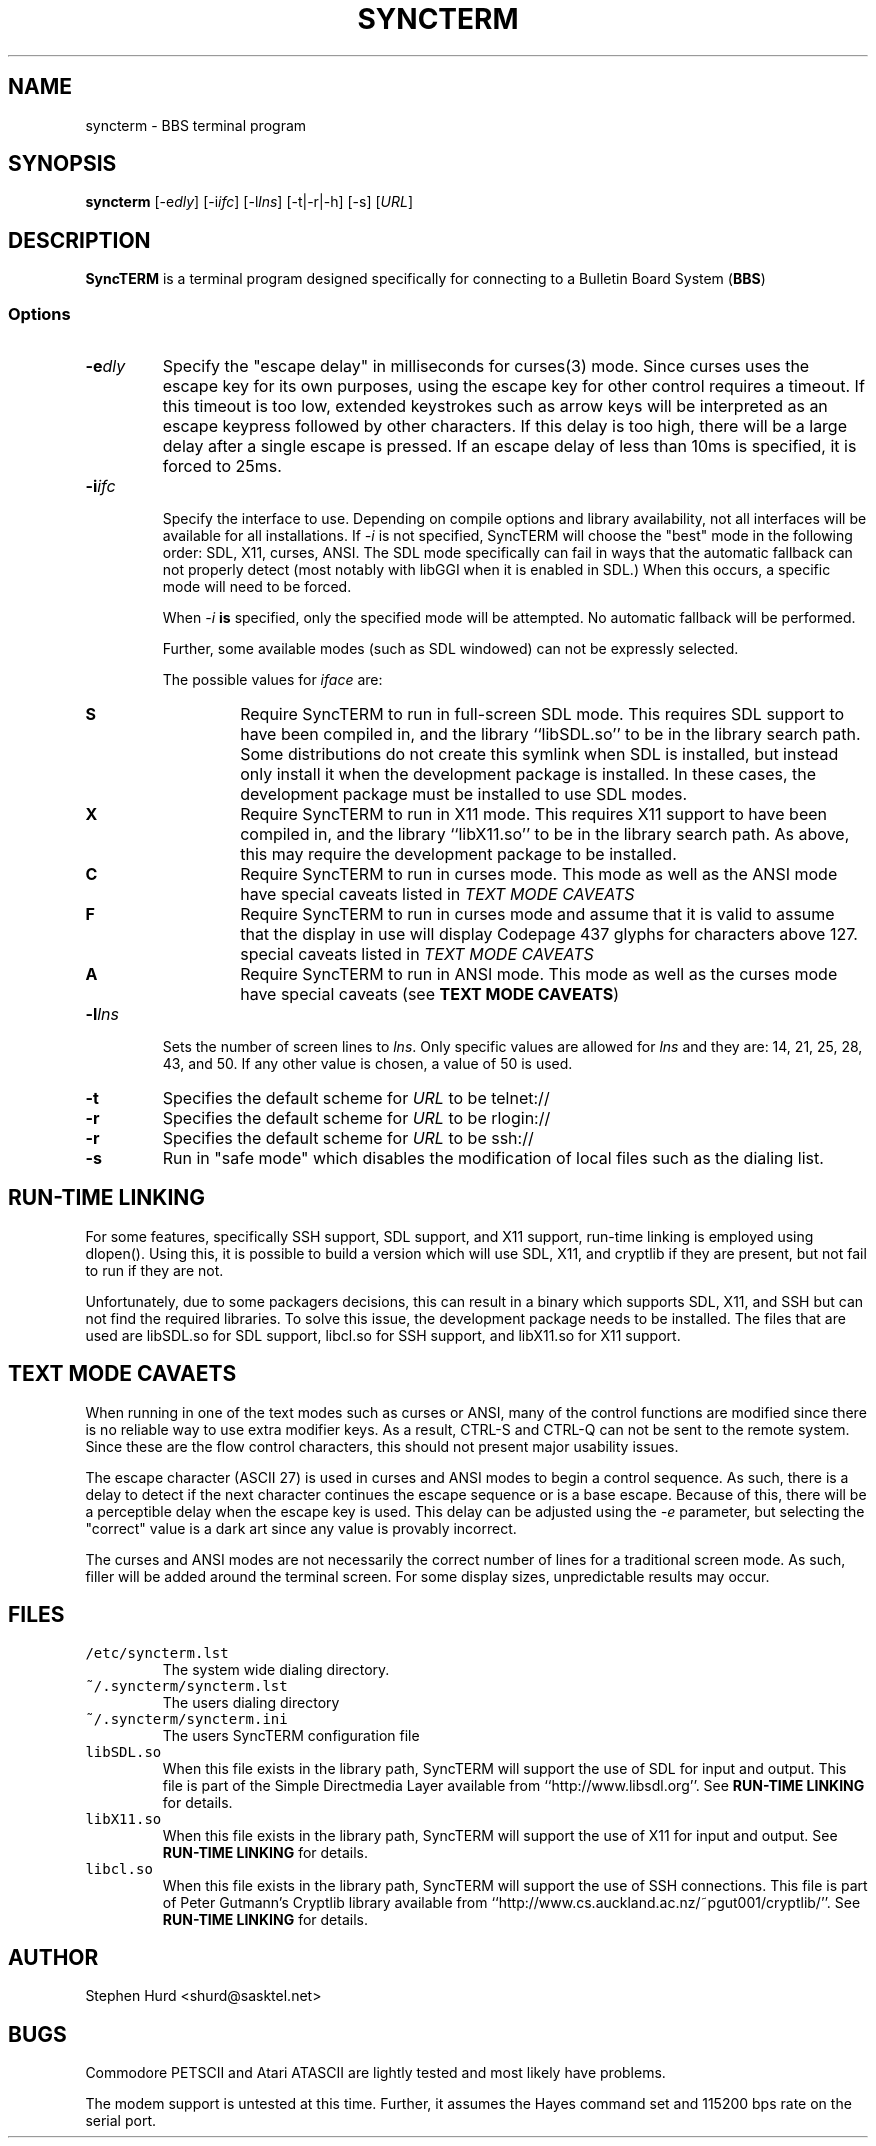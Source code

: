 .TH SYNCTERM 1 "27 May 2007"
.SH NAME
syncterm \- BBS terminal program
.SH SYNOPSIS
\fBsyncterm\fP [\-e\fIdly\fP] [\-i\fIifc\fP] [\-l\fIlns\fP] [\-t|\-r|\-h] [\-s] [\fIURL\fP]
.SH DESCRIPTION
\fBSyncTERM\fP is a terminal program designed specifically for connecting to
a Bulletin Board System (\fBBBS\fP)
.SS Options
.IP \fB\-e\fIdly\fR
Specify the "escape delay" in milliseconds for curses(3) mode. Since curses
uses the escape key for its own purposes, using the escape key for other
control requires a timeout. If this timeout is too low, extended keystrokes
such as arrow keys will be interpreted as an escape keypress followed by other
characters. If this delay is too high, there will be a large delay after a
single escape is pressed. If an escape delay of less than 10ms is specified, it
is forced to 25ms.
.IP \fB\-i\fIifc\fR
.RS
Specify the interface to use. Depending on compile options and library
availability, not all interfaces will be available for all installations.
If \fI\-i\fP is not specified, SyncTERM will choose the "best" mode in the
following order: SDL, X11, curses, ANSI. The SDL mode specifically can fail
in ways that the automatic fallback can not properly detect (most notably with
libGGI when it is enabled in SDL.) When this occurs, a specific mode will need
to be forced.
.LP
When \fI\-i\fP \fBis\fP specified, only the specified mode will be attempted. No
automatic fallback will be performed.
.LP
Further, some available modes (such as SDL windowed) can not be expressly selected.
.LP
The possible
values for \fIiface\fP are:
.IP \fBS\fP
Require SyncTERM to run in full-screen SDL mode. This requires SDL support to
have been compiled in, and the library ``libSDL.so'' to be in the library
search path. Some distributions do not create this symlink when SDL is
installed, but instead only install it when the development package is
installed. In these cases, the development package must be installed to use SDL
modes.
.IP \fBX\fP
Require SyncTERM to run in X11 mode. This requires X11 support to have been
compiled in, and the library ``libX11.so'' to be in the library search path.
As above, this may require the development package to be installed.
.IP \fBC\fP
Require SyncTERM to run in curses mode. This mode as well as the ANSI mode have
special caveats listed in \fB\fITEXT MODE CAVEATS\fR
.IP \fBF\fP
Require SyncTERM to run in curses mode and assume that it is valid to assume
that the display in use will display Codepage 437 glyphs for characters above
127.
special caveats listed in \fB\fITEXT MODE CAVEATS\fR
.IP \fBA\fP
Require SyncTERM to run in ANSI mode. This mode as well as the curses mode have
special caveats (see \fBTEXT MODE CAVEATS\fP)
.RE
.IP \fB\-l\fIlns\fR
Sets the number of screen lines to \fIlns\fR. Only specific values are allowed
for \fIlns\fR and they are: 14, 21, 25, 28, 43, and 50. If any other value is
chosen, a value of 50 is used.
.IP \fB\-t\fP
Specifies the default scheme for \fIURL\fP to be telnet://
.IP \fB\-r\fP
Specifies the default scheme for \fIURL\fP to be rlogin://
.IP \fB\-r\fP
Specifies the default scheme for \fIURL\fP to be ssh://
.IP \fB\-s\fP
Run in "safe mode" which disables the modification of local files such as the
dialing list.
.SH RUN-TIME LINKING
For some features, specifically SSH support, SDL support, and X11 support,
run-time linking is employed using dlopen(). Using this, it is possible to
build a version which will use SDL, X11, and cryptlib if they are present, but
not fail to run if they are not.
.LP
Unfortunately, due to some packagers decisions, this can result in a binary
which supports SDL, X11, and SSH but can not find the required libraries. To
solve this issue, the development package needs to be installed. The files that
are used are libSDL.so for SDL support, libcl.so for SSH support, and libX11.so
for X11 support.
.SH TEXT MODE CAVAETS
When running in one of the text modes such as curses or ANSI, many of the
control functions are modified since there is no reliable way to use extra
modifier keys. As a result, CTRL-S and CTRL-Q can not be sent to the remote
system. Since these are the flow control characters, this should not present
major usability issues.
.LP
The escape character (ASCII 27) is used in curses and ANSI modes to begin a
control sequence. As such, there is a delay to detect if the next character
continues the escape sequence or is a base escape. Because of this, there will
be a perceptible delay when the escape key is used. This delay can be adjusted
using the \fI\-e\fP parameter, but selecting the "correct" value is a dark art
since any value is provably incorrect.
.LP
The curses and ANSI modes are not necessarily the correct number of lines for
a traditional screen mode. As such, filler will be added around the terminal
screen. For some display sizes, unpredictable results may occur.
.SH FILES
.IP \fC/etc/syncterm.lst\fR
The system wide dialing directory.
.IP \fC~/.syncterm/syncterm.lst\fR
The users dialing directory
.IP \fC~/.syncterm/syncterm.ini\fR
The users SyncTERM configuration file
.IP \fClibSDL.so\fR
When this file exists in the library path, SyncTERM will support the use of SDL
for input and output. This file is part of the Simple Directmedia Layer
available from ``http://www.libsdl.org''. See \fBRUN\-TIME LINKING\fP for
details.
.IP \fClibX11.so\fR
When this file exists in the library path, SyncTERM will support the use of X11
for input and output. See \fBRUN\-TIME LINKING\fP for details.
.IP \fClibcl.so\fR
When this file exists in the library path, SyncTERM will support the use of SSH
connections. This file is part of Peter Gutmann's Cryptlib library available
from ``http://www.cs.auckland.ac.nz/~pgut001/cryptlib/''. See
\fBRUN\-TIME LINKING\fP for details.
.SH AUTHOR
Stephen Hurd <shurd@sasktel.net>
.SH BUGS
Commodore PETSCII and Atari ATASCII are lightly tested and most likely have
problems.
.LP
The modem support is untested at this time. Further, it assumes the Hayes
command set and 115200 bps rate on the serial port.
